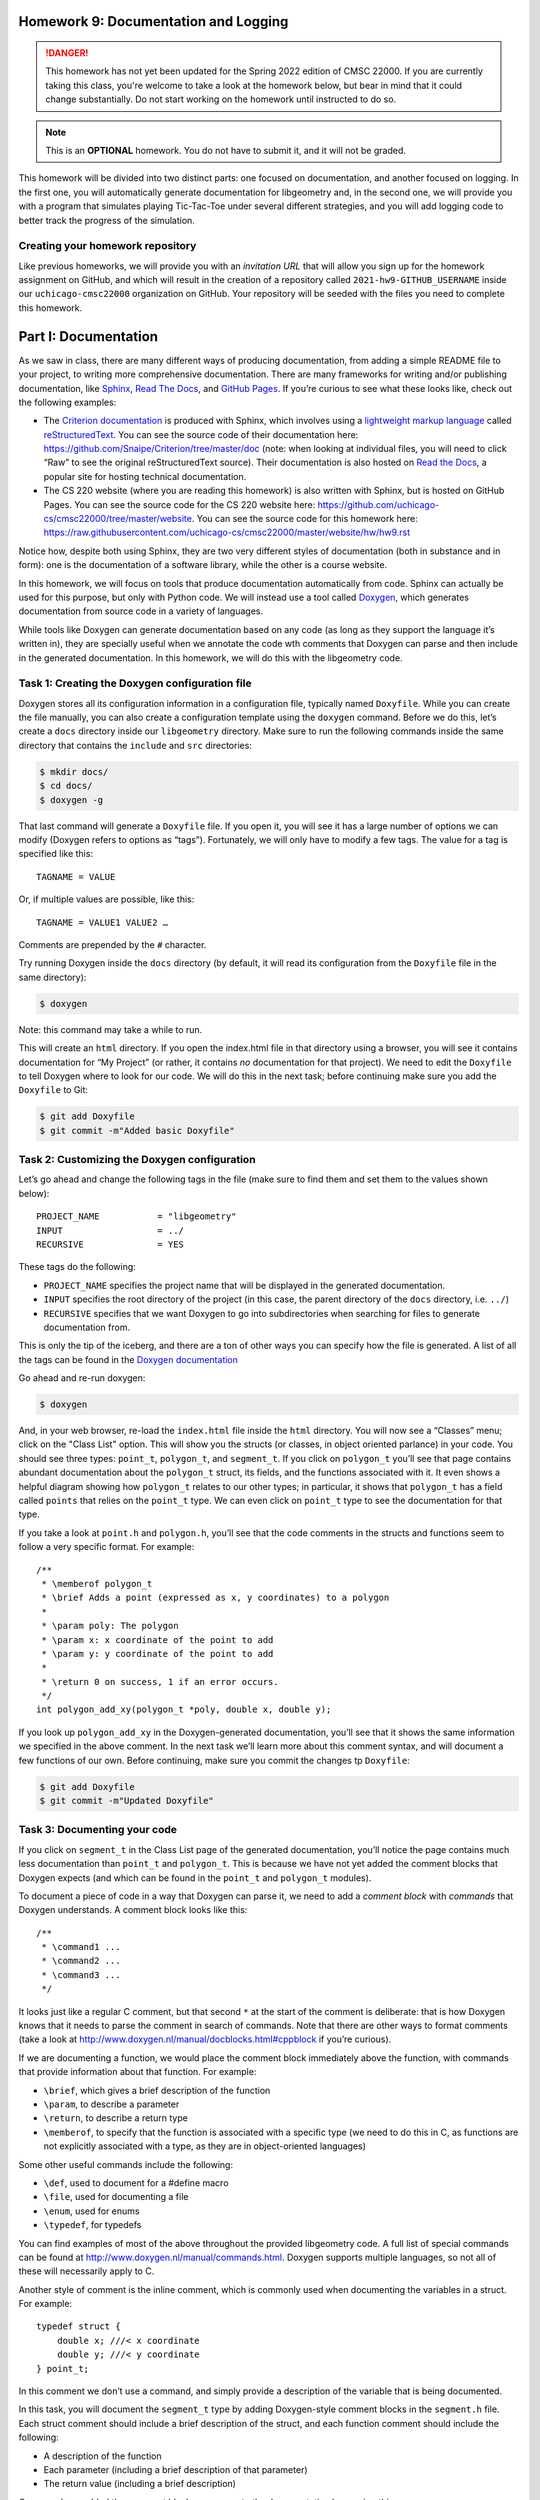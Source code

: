 Homework 9: Documentation and Logging
=====================================

.. danger::

   This homework has not yet been updated for the Spring 2022 edition of CMSC 22000.
   If you are currently taking this class, you're welcome to take a look at the homework below,
   but bear in mind that it could change substantially. Do not start working on the homework
   until instructed to do so.


.. note::

    This is an **OPTIONAL** homework. You do not have to submit
    it, and it will not be graded.

This homework will be divided into two distinct parts: one focused on
documentation, and another focused on logging. In the first one, you
will automatically generate documentation for libgeometry and, in the
second one, we will provide you with a program that simulates playing
Tic-Tac-Toe under several different strategies, and you will add logging
code to better track the progress of the simulation.

Creating your homework repository
---------------------------------

Like previous homeworks, we will provide you with an *invitation URL* that
will allow you sign up for the homework assignment on GitHub, and which will
result in the creation of a repository called
``2021-hw9-GITHUB_USERNAME`` inside our ``uchicago-cmsc22000`` organization
on GitHub. Your repository will be seeded with the files you need
to complete this homework.

Part I: Documentation
=====================

As we saw in class, there are many different ways of producing
documentation, from adding a simple README file to your project, to
writing more comprehensive documentation. There are many frameworks for
writing and/or publishing documentation, like
`Sphinx <http://www.sphinx-doc.org/>`__, `Read The
Docs <https://readthedocs.org/>`__, and `GitHub
Pages <https://pages.github.com/>`__. If you’re curious to see what
these looks like, check out the following examples:

-  The `Criterion
   documentation <https://criterion.readthedocs.io/en/master/>`__ is
   produced with Sphinx, which involves using a `lightweight markup
   language <https://en.wikipedia.org/wiki/Lightweight_markup_language>`__
   called
   `reStructuredText <http://docutils.sourceforge.net/rst.html>`__. You
   can see the source code of their documentation here:
   https://github.com/Snaipe/Criterion/tree/master/doc (note: when
   looking at individual files, you will need to click “Raw” to see the
   original reStructuredText source). Their documentation is also hosted
   on `Read the Docs <https://readthedocs.org/>`__, a popular site for
   hosting technical documentation.
-  The CS 220 website (where you are reading this homework) is also written
   with Sphinx, but is hosted on GitHub Pages. You can see the
   source code for the CS 220 website here:
   https://github.com/uchicago-cs/cmsc22000/tree/master/website.
   You can see the source code for this homework here:
   https://raw.githubusercontent.com/uchicago-cs/cmsc22000/master/website/hw/hw9.rst

Notice how, despite both using Sphinx, they are two very different styles
of documentation (both in substance and in form): one is the documentation
of a software library, while the other is a course website.

In this homework, we will focus on tools that produce documentation
automatically from code. Sphinx can actually be used for this purpose,
but only with Python code. We will instead use a tool called
`Doxygen <http://www.doxygen.nl/>`__, which generates documentation from
source code in a variety of languages.

While tools like Doxygen can generate documentation based on any code
(as long as they support the language it’s written in), they are
specially useful when we annotate the code wth comments that Doxygen can
parse and then include in the generated documentation. In this homework, we
will do this with the libgeometry code.

Task 1: Creating the Doxygen configuration file
-----------------------------------------------

Doxygen stores all its configuration information in a configuration
file, typically named ``Doxyfile``. While you can create the file
manually, you can also create a configuration template using the
``doxygen`` command. Before we do this, let’s create a ``docs``
directory inside our ``libgeometry`` directory. Make sure to run the
following commands inside the same directory that contains the
``include`` and ``src`` directories:

.. code:: shell

   $ mkdir docs/
   $ cd docs/
   $ doxygen -g

That last command will generate a ``Doxyfile`` file. If you open it, you
will see it has a large number of options we can modify (Doxygen refers
to options as “tags”). Fortunately, we will only have to modify a few
tags. The value for a tag is specified like this:

::

   TAGNAME = VALUE 

Or, if multiple values are possible, like this:

::

   TAGNAME = VALUE1 VALUE2 …

Comments are prepended by the ``#`` character.

Try running Doxygen inside the ``docs`` directory (by default, it will
read its configuration from the ``Doxyfile`` file in the same
directory):

.. code:: shell

   $ doxygen

Note: this command may take a while to run.

This will create an ``html`` directory. If you open the index.html file
in that directory using a browser, you will see it contains
documentation for “My Project” (or rather, it contains *no*
documentation for that project). We need to edit the ``Doxyfile`` to
tell Doxygen where to look for our code. We will do this in the next
task; before continuing make sure you add the ``Doxyfile`` to Git:

.. code:: shell

   $ git add Doxyfile
   $ git commit -m"Added basic Doxyfile"

Task 2: Customizing the Doxygen configuration
---------------------------------------------

Let’s go ahead and change the following tags in the file (make sure to
find them and set them to the values shown below):

::

   PROJECT_NAME           = "libgeometry"
   INPUT                  = ../
   RECURSIVE              = YES

These tags do the following:

-  ``PROJECT_NAME`` specifies the project name that will be displayed in
   the generated documentation.
-  ``INPUT`` specifies the root directory of the project (in this case,
   the parent directory of the ``docs`` directory, i.e. \ ``../``)
-  ``RECURSIVE`` specifies that we want Doxygen to go into
   subdirectories when searching for files to generate documentation
   from.

This is only the tip of the iceberg, and there are a ton of other ways
you can specify how the file is generated. A list of all the tags can be
found in the `Doxygen
documentation <http://www.doxygen.nl/manual/config.html>`__

Go ahead and re-run doxygen:

.. code:: shell

   $ doxygen

And, in your web browser, re-load the ``index.html`` file inside the
``html`` directory. You will now see a “Classes” menu; click on the "Class List"
option.
This will show you the structs (or classes, in object oriented parlance)
in your code. You should see three types: ``point_t``, ``polygon_t``,
and ``segment_t``. If you click on ``polygon_t`` you’ll see that page
contains abundant documentation about the ``polygon_t`` struct, its
fields, and the functions associated with it. It even shows a helpful
diagram showing how ``polygon_t`` relates to our other types; in
particular, it shows that ``polygon_t`` has a field called ``points``
that relies on the ``point_t`` type. We can even click on ``point_t``
type to see the documentation for that type.

If you take a look at ``point.h`` and ``polygon.h``, you’ll see that the
code comments in the structs and functions seem to follow a very
specific format. For example:

::

   /** 
    * \memberof polygon_t
    * \brief Adds a point (expressed as x, y coordinates) to a polygon
    *
    * \param poly: The polygon
    * \param x: x coordinate of the point to add
    * \param y: y coordinate of the point to add
    *
    * \return 0 on success, 1 if an error occurs.
    */
   int polygon_add_xy(polygon_t *poly, double x, double y);

If you look up ``polygon_add_xy`` in the Doxygen-generated
documentation, you’ll see that it shows the same information we
specified in the above comment. In the next task we’ll learn more about
this comment syntax, and will document a few functions of our own.
Before continuing, make sure you commit the changes tp ``Doxyfile``:

.. code:: shell

   $ git add Doxyfile
   $ git commit -m"Updated Doxyfile"

Task 3: Documenting your code
-----------------------------

If you click on ``segment_t`` in the Class List page of the generated
documentation, you’ll notice the page contains much less documentation
than ``point_t`` and ``polygon_t``. This is because we have not yet
added the comment blocks that Doxygen expects (and which can be found in
the ``point_t`` and ``polygon_t`` modules).

To document a piece of code in a way that Doxygen can parse it, we need
to add a *comment block* with *commands* that Doxygen understands. A
comment block looks like this:

::

   /** 
    * \command1 ...
    * \command2 ...
    * \command3 ...
    */

It looks just like a regular C comment, but that second ``*`` at the
start of the comment is deliberate: that is how Doxygen knows that it
needs to parse the comment in search of commands. Note that there are
other ways to format comments (take a look at
http://www.doxygen.nl/manual/docblocks.html#cppblock if you’re curious).

If we are documenting a function, we would place the comment block
immediately above the function, with commands that provide information
about that function. For example:

-  ``\brief``, which gives a brief description of the function
-  ``\param``, to describe a parameter
-  ``\return``, to describe a return type
-  ``\memberof``, to specify that the function is associated with a
   specific type (we need to do this in C, as functions are not
   explicitly associated with a type, as they are in object-oriented
   languages)

Some other useful commands include the following:

-  ``\def``, used to document for a #define macro
-  ``\file``, used for documenting a file
-  ``\enum``, used for enums
-  ``\typedef``, for typedefs

You can find examples of most of the above throughout the provided
libgeometry code. A full list of special commands can be found at
http://www.doxygen.nl/manual/commands.html. Doxygen supports multiple
languages, so not all of these will necessarily apply to C.

Another style of comment is the inline comment, which is commonly used
when documenting the variables in a struct. For example:

::

   typedef struct {
       double x; ///< x coordinate
       double y; ///< y coordinate
   } point_t;

In this comment we don’t use a command, and simply provide a description
of the variable that is being documented.

In this task, you will document the ``segment_t`` type by adding
Doxygen-style comment blocks in the ``segment.h`` file. Each struct
comment should include a brief description of the struct, and each
function comment should include the following:

-  A description of the function
-  Each parameter (including a brief description of that parameter)
-  The return value (including a brief description)

Once you have added the comment blocks, re-generate the documentation by
running this:

.. code:: shell

   $ doxygen

Reload the documentation in your browser. The ``segment_t`` page (linked
from the Class List page) should now include the documentation you added to
the code. Make sure to check that all the functions appear in the
documentation!

Before continuing, make sure to commit your changes to the segment
files. Do not add or commit the automatically-generated ``docs/html/``
and ``docs/latex/`` directories! In fact, we have already included a
``.gitignore`` file that will prevent you from doing this but, in
general, it’s useful to remember that automatically-generated files
should not be committed to a source code repository.

Part II: Logging
================

Over the course of the project, many of you have come across the desire
to pepper your code with ``printf`` statements to see a “trace” of your
program running. This is a `valuable debugging
technique <https://uchicago-cs.github.io/debugging-guide/#print-debugging>`__,
but it can also result in your program’s output getting bogged down in
debugging statements (which you then need to manually comment out before
releasing your software). In this part of the homework, we’re going to
explore a more methodical way of printing messages that inform you of
the state of your program.

What is logging?
----------------

Logging is, in essence, nothing more than controlled ``printf``\ s,
separated into *log levels*. A typical logging library will provide
several standard log levels:

-  ``FATAL``: reserved for errors that crash the program or otherwise
   signify completely incorrect behavior;
-  ``ERROR``: for other non-fatal errors;
-  ``WARN``: for bad inputs, etc that are not errors but could result in
   errors down the line;
-  ``INFO``: for general informational messages (e.g. “starting server”,
   “accepted connection”, “file scan completed”, etc);
-  ``DEBUG``: for program structure (e.g. “entering send_message
   function”, messages that print for each iteration in a loop, etc);
-  ``TRACE``: for printing out the contents of data structures and other
   program values.

The order of these log levels is relevant: in the above list, each log
level provides more detailed information than the log level before it. A
typical logging library will allow you to *set* the log level, which
means it will only print all the log messages at *or above* the
specified log level. So, setting the log level to ``INFO`` will print
out all the log messages at the ``FATAL``, ``ERROR``, ``WARN``, and
``INFO`` levels. When debugging the program, you would set the log level
to a deeper level, like ``DEBUG`` or ``TRACE`` to print more information
during the execution of your program.

In this homework, we will use `this <https://github.com/rxi/log.c>`__ log
library which provides all of the above functionality (and a little
more). In particular, we will take a program to simulate Tic-Tac-Toe
games and add logging so we can see the progress of the simulation. The
program is in the ``tictactoe`` directory in your repository. Before continuing,
take a moment to read the README file in that directory. Make sure you
can build the program, and run it as described in the README file.

Task 4: Setup
-------------

In order to actually use the logging library, we need to import it into
our repository. We could copy the files in, but that’s a pretty
inelegant solution. We will instead use git submodules, like we did in
the previous homework. Run the following command from the root of your
repository:

.. code:: shell

   $ git submodule add https://github.com/rxi/log.c tictactoe/lib/log.c

.. warning::

    Careful: the above command creates a *folder* called
    ``log.c``, *not* a file. The name of the whole library is ``log.c``,
    which is really confusing because it sounds like a filename.

Task 5: Up and running with ``log.c``
-------------------------------------

Your task is simple: read the code and figure out what it does, and then
add logging statements at the appropriate log levels throughout the
code. You can ``#include "log.c/src/log.h"`` (again - confusing library
name) to get those functions, and you can check out the ``log.c``
`GitHub page <https://github.com/rxi/log.c>`__ for documentation.

Take into account that you will also need to modify the ``Makefile`` to
also compile the ``log.c`` file (inside ``lib/log.c/src/``) and to
search for include files inside the ``lib/`` directory (remember that
this can be done using the ``-I`` parameter to ``gcc``, which you can
specify in the ``CFLAGS`` variable in the ``Makefile``).

To select the log level, we have already added a ``-v`` parameter to the
program that allows you to control the “verbosity” of the program. This
is a common command-line convention, where ``-v`` means “be verbose”,
``-vv`` means “be very verbose”, ``-vvv`` means “be super verbose”, etc.
Inside the ``main()`` function, the ``verbosity`` variable will contain
the number of ``v``\ s that were specified in the command-line. You can
use this to set the log level appropriately. For example, ``-v`` could
correspond to ``INFO``, ``-vv`` to ``DEBUG``, and ``-vvv`` to ``TRACE``.
This allows us to easily control the amount of output (and the level of
detail) of our program.

As you write log statements, you should have in mind three use cases:

1. A user running your program: if no ``-v`` option is specified, the
   user shouldn’t see anything except fatal errors. Ensure that running
   your program this way does not print anything except the result
   summary, or any fatal errors that occur. Note: you do not need to
   alter the ``printf`` statements that print the summary. Those are
   part of the normal output of the program, and not something we would
   print using a logging library. You also do not need to remove or
   modify the calls to ``assert`` throughout the program (while these
   will produce a fatal error, we don’t need to add an additional
   logging statement because ``assert`` will already print a helpful
   message if the assertion fails)
2. A developer working on your program (yourself): while developing new
   features, you likely want to see a rough trace of the structure of
   your program, without overwhelming yourself with output. There isn’t
   really a clear brightline here on what belongs at the ``WARN``
   through ``DEBUG`` log levels - use your best judgement.
3. A developer debugging your program (yourself): note that debugging is
   a distinct case from normal development. When debugging, it’s helpful
   to get as much output as possible, to be able to inspect the output
   more clearly. The ``TRACE`` log level should thus contain the
   pretty-printed contents of all important data structures and
   variables whenever they are modified. Take into account that we
   already provide a function that pretty-prints a tic-tac-toe board,
   but which does not use a logging library to do so. You are welcome to
   modify this function so that it uses log functions.

You might notice that two of these three use cases are specifically
aimed at *you*: you should write these log statements with your future
self in mind (e.g., if you wanted to implement a new strategy and wanted
to use logging to see how it unfolds step by step). When testing those
use cases, make sure you set the ``-n`` option to a low value, to avoid
overwhelming your terminal with output.

Submitting your homework
========================

This is an optional, ungraded homework. You do not need to submit anything
but, if you need any help with this homework, please make sure you push your
latest code before asking for help.

